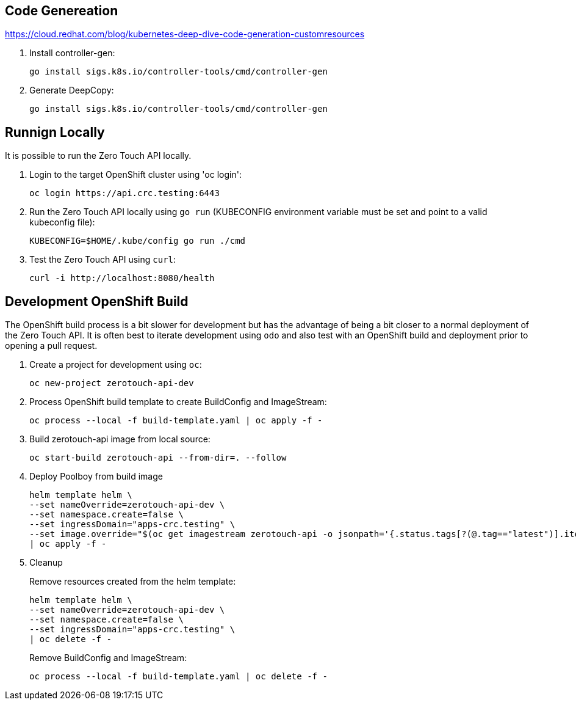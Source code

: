 ## Code Genereation

https://cloud.redhat.com/blog/kubernetes-deep-dive-code-generation-customresources

. Install controller-gen:
+
-----------------------------------
go install sigs.k8s.io/controller-tools/cmd/controller-gen
-----------------------------------

. Generate DeepCopy:
+
-----------------------------------
go install sigs.k8s.io/controller-tools/cmd/controller-gen
-----------------------------------

## Runnign Locally

It is possible to run the Zero Touch API locally.

. Login to the target OpenShift cluster using 'oc login':
+
-----------------------------------
oc login https://api.crc.testing:6443
-----------------------------------

. Run the Zero Touch API locally using `go run` (KUBECONFIG environment variable must be set and point to a valid kubeconfig file):
+
-----------------------------------
KUBECONFIG=$HOME/.kube/config go run ./cmd
-----------------------------------

. Test the Zero Touch API using `curl`:
+
-----------------------------------
curl -i http://localhost:8080/health
-----------------------------------


## Development OpenShift Build

The OpenShift build process is a bit slower for development but has the advantage of being a bit closer to a normal deployment of the Zero Touch API.
It is often best to iterate development using `odo` and also test with an OpenShift build and deployment prior to opening a pull request.

. Create a project for development using `oc`:
+
-----------------------------------
oc new-project zerotouch-api-dev
-----------------------------------

. Process OpenShift build template to create BuildConfig and ImageStream:
+
---------------------------------------------------------
oc process --local -f build-template.yaml | oc apply -f -
---------------------------------------------------------

. Build zerotouch-api image from local source:
+
-----------------------------------------------------
oc start-build zerotouch-api --from-dir=. --follow
-----------------------------------------------------

. Deploy Poolboy from build image
+
--------------------------------------------------------------------------------
helm template helm \
--set nameOverride=zerotouch-api-dev \
--set namespace.create=false \
--set ingressDomain="apps-crc.testing" \
--set image.override="$(oc get imagestream zerotouch-api -o jsonpath='{.status.tags[?(@.tag=="latest")].items[0].dockerImageReference}')" \
| oc apply -f -
--------------------------------------------------------------------------------

. Cleanup
+
Remove resources created from the helm template:
+
---------------------------------------------
helm template helm \
--set nameOverride=zerotouch-api-dev \
--set namespace.create=false \
--set ingressDomain="apps-crc.testing" \
| oc delete -f -
---------------------------------------------
+
Remove BuildConfig and ImageStream:
+
----------------------------------------------------------
oc process --local -f build-template.yaml | oc delete -f -
----------------------------------------------------------
